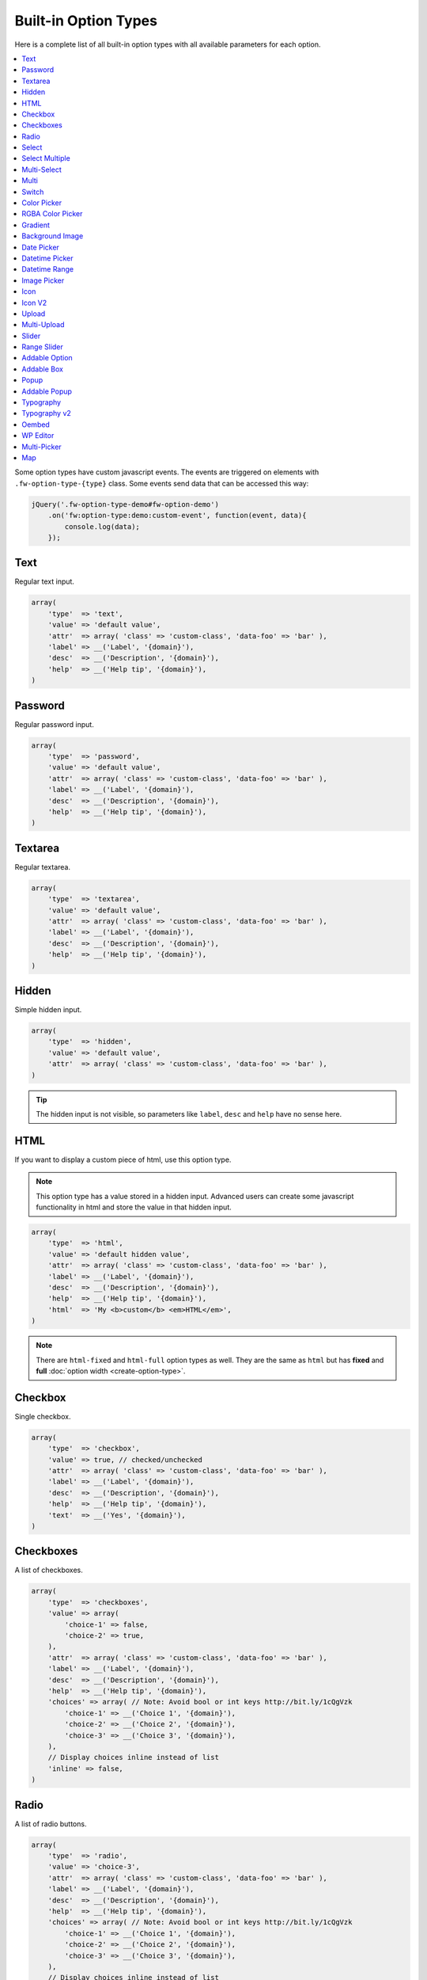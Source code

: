 Built-in Option Types
=====================

.. raw:: html

        <iframe src="https://player.vimeo.com/video/105002864?title=0&amp;byline=0&amp;portrait=0" width="100%" height="384" frameborder="0" webkitallowfullscreen mozallowfullscreen allowfullscreen></iframe>

        <br><br>

Here is a complete list of all built-in option types with all available parameters for each option.

.. contents::
    :local:
    :backlinks: top

Some option types have custom javascript events. The events are triggered on elements with ``.fw-option-type-{type}`` class. Some events send data that can be accessed this way:

.. code-block:: php

    jQuery('.fw-option-type-demo#fw-option-demo')
        .on('fw:option-type:demo:custom-event', function(event, data){
            console.log(data);
        });

Text
----

Regular text input.

.. code-block:: php

    array(
        'type'  => 'text',
        'value' => 'default value',
        'attr'  => array( 'class' => 'custom-class', 'data-foo' => 'bar' ),
        'label' => __('Label', '{domain}'),
        'desc'  => __('Description', '{domain}'),
        'help'  => __('Help tip', '{domain}'),
    )

Password
--------

Regular password input.

.. code-block:: php

    array(
        'type'  => 'password',
        'value' => 'default value',
        'attr'  => array( 'class' => 'custom-class', 'data-foo' => 'bar' ),
        'label' => __('Label', '{domain}'),
        'desc'  => __('Description', '{domain}'),
        'help'  => __('Help tip', '{domain}'),
    )

Textarea
--------

Regular textarea.

.. code-block:: php

    array(
        'type'  => 'textarea',
        'value' => 'default value',
        'attr'  => array( 'class' => 'custom-class', 'data-foo' => 'bar' ),
        'label' => __('Label', '{domain}'),
        'desc'  => __('Description', '{domain}'),
        'help'  => __('Help tip', '{domain}'),
    )

Hidden
------

Simple hidden input.

.. code-block:: php

    array(
        'type'  => 'hidden',
        'value' => 'default value',
        'attr'  => array( 'class' => 'custom-class', 'data-foo' => 'bar' ),
    )

.. tip::

   The hidden input is not visible, so parameters like ``label``, ``desc`` and ``help`` have no sense here.



HTML
----

If you want to display a custom piece of html, use this option type.

.. note::

    This option type has a value stored in a hidden input. Advanced users can create some javascript functionality in html and store the value in that hidden input.

.. code-block:: php

    array(
        'type'  => 'html',
        'value' => 'default hidden value',
        'attr'  => array( 'class' => 'custom-class', 'data-foo' => 'bar' ),
        'label' => __('Label', '{domain}'),
        'desc'  => __('Description', '{domain}'),
        'help'  => __('Help tip', '{domain}'),
        'html'  => 'My <b>custom</b> <em>HTML</em>',
    )

.. note::

    There are ``html-fixed`` and ``html-full`` option types as well. They are the same as ``html`` but has **fixed** and **full** :doc:`option width <create-option-type>`.



Checkbox
--------

Single checkbox.

.. code-block:: php

    array(
        'type'  => 'checkbox',
        'value' => true, // checked/unchecked
        'attr'  => array( 'class' => 'custom-class', 'data-foo' => 'bar' ),
        'label' => __('Label', '{domain}'),
        'desc'  => __('Description', '{domain}'),
        'help'  => __('Help tip', '{domain}'),
        'text'  => __('Yes', '{domain}'),
    )



Checkboxes
----------

A list of checkboxes.

.. code-block:: php

    array(
        'type'  => 'checkboxes',
        'value' => array(
            'choice-1' => false,
            'choice-2' => true,
        ),
        'attr'  => array( 'class' => 'custom-class', 'data-foo' => 'bar' ),
        'label' => __('Label', '{domain}'),
        'desc'  => __('Description', '{domain}'),
        'help'  => __('Help tip', '{domain}'),
        'choices' => array( // Note: Avoid bool or int keys http://bit.ly/1cQgVzk
            'choice-1' => __('Choice 1', '{domain}'),
            'choice-2' => __('Choice 2', '{domain}'),
            'choice-3' => __('Choice 3', '{domain}'),
        ),
        // Display choices inline instead of list
        'inline' => false,
    )



Radio
-----

A list of radio buttons.

.. code-block:: php

    array(
        'type'  => 'radio',
        'value' => 'choice-3',
        'attr'  => array( 'class' => 'custom-class', 'data-foo' => 'bar' ),
        'label' => __('Label', '{domain}'),
        'desc'  => __('Description', '{domain}'),
        'help'  => __('Help tip', '{domain}'),
        'choices' => array( // Note: Avoid bool or int keys http://bit.ly/1cQgVzk
            'choice-1' => __('Choice 1', '{domain}'),
            'choice-2' => __('Choice 2', '{domain}'),
            'choice-3' => __('Choice 3', '{domain}'),
        ),
        // Display choices inline instead of list
        'inline' => false,
    )



Select
------

Regular select.

.. code-block:: php

    array(
        'type'  => 'select',
        'value' => 'choice-3',
        'attr'  => array( 'class' => 'custom-class', 'data-foo' => 'bar' ),
        'label' => __('Label', '{domain}'),
        'desc'  => __('Description', '{domain}'),
        'help'  => __('Help tip', '{domain}'),
        'choices' => array(
            '' => '---',
            'choice-1' => __('Choice 1', '{domain}'),
            'choice-2' => array(
                'text' => __('Choice 2', '{domain}'),
                'attr' => array('data-foo' => 'bar'),
            ),
            array( // optgroup
                'attr'    => array('label' => __('Group 1', '{domain}')),
                'choices' => array(
                    'choice-3' => __('Choice 3', '{domain}'),
                    // ...
                ),
            ),
        ),
        /**
         * Allow save not existing choices
         * Useful when you use the select to populate it dynamically from js
         */
        'no-validate' => false,
    )



Select Multiple
---------------

Select with multiple values.

.. code-block:: php

    array(
        'type'  => 'select-multiple',
        'value' => array( 'choice-1', 'choice-3' ),
        'attr'  => array( 'class' => 'custom-class', 'data-foo' => 'bar' ),
        'label' => __('Label', '{domain}'),
        'desc'  => __('Description', '{domain}'),
        'help'  => __('Help tip', '{domain}'),
        'choices' => array(
            '' => '---',
            'choice-1' => __('Choice 1', '{domain}'),
            'choice-2' => array(
                'text' => __('Choice 2', '{domain}'),
                'attr' => array('data-foo' => 'bar'),
            ),
            array( // optgroup
                'attr'    => array('label' => __('Group 1', '{domain}')),
                'choices' => array(
                    'choice-3' => __('Choice 3', '{domain}'),
                    // ...
                ),
            ),
        ),
    )



Multi-Select
------------

Select multiple choices from different sources: posts, taxonomies, users or a custom array.

.. code-block:: php

    array(
        'type'  => 'multi-select',
        'value' => array( 'choice-1', 'choice-3' ),
        'attr'  => array( 'class' => 'custom-class', 'data-foo' => 'bar' ),
        'label' => __('Label', '{domain}'),
        'desc'  => __('Description', '{domain}'),
        'help'  => __('Help tip', '{domain}'),
        /**
         * Set population method
         * Are available: 'posts', 'taxonomy', 'users', 'array'
         */
        'population' => 'array',
        /**
         * Set post types, taxonomies, user roles to search for
         *
         * 'population' => 'posts'
         * 'source' => 'page',
         *
         * 'population' => 'taxonomy'
         * 'source' => 'category',
         *
         * 'population' => 'users'
         * 'source' => array( 'editor', 'subscriber', 'author' ),
         *
         * 'population' => 'array'
         * 'source' => '' // will populate with 'choices' array
         */
        'source' => '',
        /**
         * Set the number of posts/users/taxonomies that multi-select will be prepopulated
         * Or set the value to false in order to disable this functionality.
         */
        'prepopulate' => 10,
        /**
         * An array with the available choices
         * Used only when 'population' => 'array'
         */
        'choices' => array(
            'choice-1' => __('Choice 1', '{domain}'),
            'choice-2' => __('Choice 2', '{domain}'),
            'choice-3' => __('Choice 3', '{domain}'),
        ),
        /**
         * Set maximum items number that can be selected
         */
        'limit' => 100,
    )


Multi
-----

Group any options database values under a single array key.
This option has no design, inner options will look the same as other options (it's like the ``group`` container).

.. code-block:: php

    // database value structure

    'option_type_multi_id' => array(
        'inner_option_1' => ...
        'inner_option_2' => ...
    )

.. code-block:: php

    array(
        'type'  => 'multi',
        'value' => array(
            'option-1' => 'value 1',
            'option-2' => 'value 2',
        ),
        'attr'  => array(
            'class' => 'custom-class',
            'data-foo' => 'bar',
            /*
            // Add this class to display inner options separators
            'class' => 'fw-option-type-multi-show-borders',
            */
        ),
        'label' => __('Label', '{domain}'),
        'desc'  => __('Description', '{domain}'),
        'help'  => __('Help tip', '{domain}'),
        'inner-options' => array(
            'option_1' => array( 'type' => 'text' ),
            'option_2' => array( 'type' => 'textarea' ),
        )
    )

.. important::

    The parameter that contains options is named ``inner-options`` not ``options``
    otherwise this will be treated as a container option.

Switch
------

Switch between two choices.

.. code-block:: php

    array(
        'type'  => 'switch',
        'value' => 'hello',
        'attr'  => array( 'class' => 'custom-class', 'data-foo' => 'bar' ),
        'label' => __('Label', '{domain}'),
        'desc'  => __('Description', '{domain}'),
        'help'  => __('Help tip', '{domain}'),
        'left-choice' => array(
            'value' => 'goodbye',
            'label' => __('Goodbye', '{domain}'),
        ),
        'right-choice' => array(
            'value' => 'hello',
            'label' => __('Hello', '{domain}'),
        ),
    )

.. rubric:: Custom Events

``fw:option-type:switch:change`` - Value was changed.

.. note::

        Switch value in html is json encoded to prevent issues with boolean values,
        so before using the html value in javascript do ``value = JSON.parse(value);``


Color Picker
------------

Pick a color.

.. code-block:: php

    array(
        'type'  => 'color-picker',
        'value' => '#FF0000',
        'attr'  => array( 'class' => 'custom-class', 'data-foo' => 'bar' ),
        // palette colors array
        'palettes' => array( '#ba4e4e', '#0ce9ed', '#941940' ),
        'label' => __('Label', '{domain}'),
        'desc'  => __('Description', '{domain}'),
        'help'  => __('Help tip', '{domain}'),
    )



RGBA Color Picker
-----------------

Pick a ``rgba()`` color.

.. code-block:: php

    array(
        'type'  => 'rgba-color-picker',
        'value' => 'rgba(255,0,0,0.5)',
        'attr'  => array( 'class' => 'custom-class', 'data-foo' => 'bar' ),
        // palette colors array
        'palettes' => array( '#ba4e4e', '#0ce9ed', '#941940' ),
        'label' => __('Label', '{domain}'),
        'desc'  => __('Description', '{domain}'),
        'help'  => __('Help tip', '{domain}'),
    )



Gradient
--------

Pick gradient colors.

.. code-block:: php

    array(
        'type'  => 'gradient',
        'value' => array(
            'primary'   => '#FF0000',
            'secondary' => '#0000FF',
        )
        'attr'  => array( 'class' => 'custom-class', 'data-foo' => 'bar' ),
        'label' => __('Label', '{domain}'),
        'desc'  => __('Description', '{domain}'),
        'help'  => __('Help tip', '{domain}'),
    )



Background Image
----------------

Choose background image.

.. code-block:: php

    array(
        'type'  => 'background-image',
        'value' => 'bg-1',
        'attr'  => array( 'class' => 'custom-class', 'data-foo' => 'bar' ),
        'label' => __('Label', '{domain}'),
        'desc'  => __('Description', '{domain}'),
        'help'  => __('Help tip', '{domain}'),
        'choices' => array(
            'none' => array(
                'icon' => get_template_directory_uri() . '/images/bg/bg-0.jpg',
                'css'  => array(
                    'background-image' => 'none'
                ),
            ),
            'bg-1' => array(
                'icon'  => get_template_directory_uri() . '/images/bg/bg-1.jpg',
                'css'  => array(
                    'background-image'  => 'url("' . get_template_directory_uri() . '/images/bg-1.png' . '")',
                    'background-repeat' => 'repeat',
                ),
            ),
            'bg-2' => array(
                'icon' => get_template_directory_uri() . '/images/bg/bg-2.jpg',
                'css'  => array(
                    'background-image'  => 'url("' . get_template_directory_uri() . '/images/bg-2.png' . '")',
                    'background-repeat' => 'repeat-y'
                ),
            )
        )
    )



Date Picker
-----------

Pick a date in calendar.

.. code-block:: php

    array(
        'type'  => 'date-picker',
        'value' => '',
        'attr'  => array( 'class' => 'custom-class', 'data-foo' => 'bar' ),
        'label' => __('Label', '{domain}'),
        'desc'  => __('Description', '{domain}'),
        'help'  => __('Help tip', '{domain}'),
        'monday-first' => true, // The week will begin with Monday; for Sunday, set to false
        'min-date' => date('d-m-Y'), // By default minimum date will be current day. Set a date in format d-m-Y as a start date
        'max-date' => null, // By default there is not maximum date. Set a date in format d-m-Y as a start date
    )



Datetime Picker
---------------

Pick a datetime in calendar.

.. code-block:: php

    array(
        'type'  => 'datetime-picker',
        'value' => '',
        'attr'  => array( 'class' => 'custom-class', 'data-foo' => 'bar' ),
        'label' => __('Label', '{domain}'),
        'desc'  => __('Description', '{domain}'),
        'help'  => __('Help tip', '{domain}'),
        'datetime-picker' => array(
            'format'        => 'Y/m/d H:i', // Format datetime.
            'maxDate'       => false,  // By default there is not maximum date , set a date in the datetime format.
            'minDate'       => false,  // By default minimum date will be current day, set a date in the datetime format.
            'timepicker'    => true,   // Show timepicker.
            'datepicker'    => true,   // Show datepicker.
            'defaultTime'   => '12:00' // If the input value is empty, timepicker will set time use defaultTime.
        ),
    )



Datetime Range
--------------

Set a datetime range.

.. code-block:: php

    array(
        'type'  => 'datetime-range',
        'attr'  => array( 'class' => 'custom-class', 'data-foo' => 'bar' ),
        'label' => __('Label', '{domain}'),
        'desc'  => __('Description', '{domain}'),
        'help'  => __('Help tip', '{domain}'),
        'datetime-pickers' => array(
        'from' => array(
            'minDate' => '1970/01/01', // By default minimum date will be current day, set a date in the datetime format.
            'maxDate' => '2038/01/19', // By default there is not maximum date , set a date in the datetime format.
            'format'  => 'Y/m/d H:i',  // Format datetime.
            'timepicker'  => true,     // Show timepicker.
            'datepicker'  => true,     // Show datepicker.
            ),
        'to' => array(
            'minDate' => '1970/01/01', // By default minimum date will be current day, set a date in the datetime format.
            'maxDate' => '2038/01/19', // By default there is not maximum date , set a date in the datetime format.
            'format'  => 'Y/m/d H:i',  // Format datetime.
            'timepicker'  => true,     // Show timepicker.
            'datepicker'  => true,     // Show datepicker.
            )
        ),
        'value' => array(
            'from' => '',
            'to' => ''
        )
    )



Image Picker
------------

Pick an image.

.. code-block:: php

    array(
        'type'  => 'image-picker',
        'value' => 'image-2',
        'attr'  => array(
            'class'    => 'custom-class',
            'data-foo' => 'bar',
        ),
        'label' => __('Label', '{domain}'),
        'desc'  => __('Description', '{domain}'),
        'help'  => __('Help tip', '{domain}'),
        'choices' => array(
            'value-1' => get_template_directory_uri() .'/images/thumbnail.png',
            'value-2' => array(
                // (required) url for thumbnail
                'small' => get_template_directory_uri() .'/images/thumbnail.png',
                // (optional) url for large image that will appear in tooltip
                'large' => get_template_directory_uri() .'/images/preview.png',
                // (optional) choice extra data for js, available in custom events
                'data' => array(...)
            ),
            'value-3' => array(
                // (required) url for thumbnail
                'small' => array(
                    'src' => get_template_directory_uri() .'/images/thumbnail.png',
                    'height' => 70
                ),
                // (optional) url for large image that will appear in tooltip
                'large' => array(
                    'src' => get_template_directory_uri() .'/images/preview.png',
                    'height' => 400
                ),
                // (optional) choice extra data for js, available in custom events
                'data' => array(...)
            ),
        ),
        'blank' => true, // (optional) if true, images can be deselected
    )

.. rubric:: Custom Events

``fw:option-type:image-picker:clicked`` - A thumbnail was clicked.

``fw:option-type:image-picker:changed`` - Value was changed.



Icon
----

Choose a `FontAwesome <http://fontawesome.io/>`_ icon.

.. code-block:: php

    array(
        'type'  => 'icon',
        'value' => 'fa-smile-o',
        'attr'  => array( 'class' => 'custom-class', 'data-foo' => 'bar' ),
        'label' => __('Label', '{domain}'),
        'desc'  => __('Description', '{domain}'),
        'help'  => __('Help tip', '{domain}'),
    )

Icon V2
----

.. code-block:: php

    array(
        'type'  => 'icon-v2',

        /**
         * small | medium | large | sauron
         * Yes, sauron. Definitely try it. Great one.
         */
        'preview_size' => 'medium',

        /**
         * small | medium | large
         */
        'modal_size' => 'medium',

        /**
         * There's no point in configuring value from code here.
         *
         * I'll document the result you get in the frontend here:
         * 'value' => array(
         *   'type' => 'icon-font', // icon-font | custom-upload
         *
         *   // ONLY IF icon-font
         *   'icon-class' => '',
         *   'icon-class-without-root' => false,
         *   'pack-name' => false,
         *   'pack-css-uri' => false
         *
         *   // ONLY IF custom-upload
         *   // 'attachment-id' => false,
         *   // 'url' => false
         * ),
         */

        'attr'  => array( 'class' => 'custom-class', 'data-foo' => 'bar' ),
        'label' => __('Label', '{domain}'),
        'desc'  => __('Description', '{domain}'),
        'help'  => __('Help tip', '{domain}'),
    )

Default value is not really supported, because of the complexity of the data
that this option type holds.

The second version of the first Icon_ option type. It was improved lots in
terms of both UI and extensibility. The user will be able to filter through
a list of icon packs and also upload his own icon. The result value will contain
``type`` field and it will contain the type of the selected content. It can be
``icon-font`` or ``custom-upload``. You'll also get favorite icon functionallity
which will work out of the box.

.. note::
    You'll have to enable `SVG` uploads by yourself, with a hook in your theme.

By default, we have just 6 icon packs enabled and served with Unyson itself.

- `Font Awesome <https://github.com/FortAwesome/Font-Awesome>`_
- `Entypo <http://www.entypo.com>`_
- `Linecons <http://designmodo.com/linecons-free/>`_
- `Linearicons <https://linearicons.com/>`_
- `Typicons <http://typicons.com/>`_
- `Unycon <https://github.com/ThemeFuse/Unyson/tree/v2.5.8/framework/static/libs/unycon>`_

.. note::
    By default, `none <https://github.com/ThemeFuse/Unyson/blob/0bed6c7b3c03f64bae27f988a39fb763d75abdc3/framework/includes/option-types/icon-v2/class-fw-option-type-icon-v2.php#L18>`_
    of this packs will be enqueued in the frontend of your theme.

    You should call this in order to enqueue them:
    ``fw()->backend->option_type('icon-v2')->packs_loader->enqueue_frontend_css();``

.. rubric:: Configure Icon Packs

`Icon V2`_ is easily extensible with a couple of filters you can hook into.
First, you may want to configure which of the *already* registered packs we
should display into the picker.

.. code-block:: php

    function _custom_packs_list($current_packs) {
        /**
         * $current_packs is an array of pack names.
         * You should return which one you would like to show in the picker.
         */
        return array('font-awesome', 'unycon');
    }

    add_filter('fw:option_type:icon-v2:filter_packs', '_custom_packs_list');

.. note::
    That's a global hook which changes behavior for
    **all** pickers. Configuring packs per picker is not available and will **not**
    be implemented later. If you have some particular use case for this, please fill
    an issue.

.. rubric:: Add Icon Pack

Long story short, you can add more packs by filtering on
``fw:option_type:icon-v2:packs`` filter. Simplest example, all of the keys are required:

.. code-block:: php

    add_filter('fw:option_type:icon-v2:packs', '_add_my_pack');

    function _add_my_pack($default_packs) {
        /**
         * No fear. Defaults packs will be merged in back. You can't remove them.
         * Changing some flags for them is allowed.
         */
        return array(
          'my_pack' => array(
            'name' => 'my_pack', // same as key
            'title' => 'My Cool Pack',
            'css_class_prefix' => 'my-pack',
            'css_file' => 'path_to_css_file',
            'css_file_uri' => 'network_accessible_url'
          )
        )
    }

And this will just work for most of the cases. You don't need to specify
which icons specifically to show inside the picker. All of them will be showed,
by default. In fact, there's some magick going on that will extract all of your
icons and show them up. I'll try to make it clear below.

.. rubric:: Computing icons list

`By default <https://github.com/ThemeFuse/Unyson/blob/0bed6c7b3c03f64bae27f988a39fb763d75abdc3/framework/includes/option-types/icon-v2/includes/class-fw-icon-v2-packs-loader.php#L105>`_, when you register an icon pack it's icons will be extracted from the css file
automatically, so that you don't have to maintain a `long array <https://github.com/ThemeFuse/Unyson/blob/master/framework/includes/option-types/icon/class-fw-option-type-icon.php#L203>`_
of icons for each pack. Instead we do some trick instead. We look into the css
file for each pack and look for patterns that look like this:

.. code-block:: php

    .`css_class_prefix`-some-icon:before {
        content: '\266a';
    }

``css_class_prefix`` there refers to the ``css_class_prefix`` option you specified
for your icon pack.

.. code-block:: css

    // Those will be considered an icon
    .my-pack-some-icon:before { content: '\266a'; }
    .my-pack.my-pack-some-icon:before { content: '\266a'; }
    .my-pack.my-pack-some-icon:after { content: '\266a'; }

    // This one won't
    .my-pack.my-pack-some-icon:after { color: red; }

Generally speaking, that's what an icon pack CSS file consist of:

- ``@font-face`` rules
- icon generations -- we try hard to get just them
- some other general purpose helpers -- they're encountered not that often

You can also completely stop this mechanism for one pack by specifying an array
of icons for the ``icons`` option. A more complete pack definition can be found
`here <https://github.com/ThemeFuse/Unyson/blob/0bed6c7b3c03f64bae27f988a39fb763d75abdc3/framework/includes/option-types/icon-v2/includes/class-fw-icon-v2-packs-loader.php#L19>`_.


Upload
------

Single file upload.

.. code-block:: php

    array(
        'type'  => 'upload',
        'value' => array(
            /*
            'attachment_id' => '9',
            'url' => '//site.com/wp-content/uploads/2014/02/whatever.jpg'
            */
            // if value is set in code, it is not considered and not used
            // because there is no sense to set hardcode attachment_id
        ),
        'attr'  => array( 'class' => 'custom-class', 'data-foo' => 'bar' ),
        'label' => __('Label', '{domain}'),
        'desc'  => __('Description', '{domain}'),
        'help'  => __('Help tip', '{domain}'),
        /**
         * If set to `true`, the option will allow to upload only images, and display a thumb of the selected one.
         * If set to `false`, the option will allow to upload any file from the media library.
         */
        'images_only' => true,
        /**
         * An array with allowed files extensions what will filter the media library and the upload files.
         */
        'files_ext' => array( 'doc', 'pdf', 'zip' ),
        /**
         * An array with extra mime types that is not in the default array with mime types from the javascript Plupload library.
         * The format is: array( '<mime-type>, <ext1> <ext2> <ext2>' ).
         * For example: you set rar format to filter, but the filter ignore it , than you must set
         * the array with the next structure array( '.rar, rar' ) and it will solve the problem.
         */
        'extra_mime_types' => array( 'audio/x-aiff, aif aiff' )
    )

.. rubric:: Custom Events

``fw:option-type:upload:change`` - The value was changed.

``fw:option-type:upload:clear`` - The value was cleared (the selected item is removed).



Multi-Upload
------------

Upload multiple files.

.. code-block:: php

    array(
        'type'  => 'multi-upload',
        'value' => array(
            /*
            array(
                'attachment_id' => '9',
                'url' => '//site.com/wp-content/uploads/2014/02/whatever.jpg'
            ),
            ...
            */
            // if value is set in code, it is not considered and not used
            // because there is no sense to set hardcode attachment_id
        ),
        'attr'  => array( 'class' => 'custom-class', 'data-foo' => 'bar' ),
        'label' => __('Label', '{domain}'),
        'desc'  => __('Description', '{domain}'),
        'help'  => __('Help tip', '{domain}'),
        /**
         * If set to `true`, the option will allow to upload only images, and display a thumb of the selected one.
         * If set to `false`, the option will allow to upload any file from the media library.
         */
        'images_only' => true,
        /**
         * An array with allowed files extensions what will filter the media library and the upload files.
         */
        'files_ext' => array( 'doc', 'pdf', 'zip' ),
        /**
         * An array with extra mime types that is not in the default array with mime types from the javascript Plupload library.
         * The format is: array( '<mime-type>, <ext1> <ext2> <ext2>' ).
         * For example: you set rar format to filter, but the filter ignore it , than you must set
         * the array with the next structure array( '.rar, rar' ) and it will solve the problem.
         */
        'extra_mime_types' => array( 'audio/x-aiff, aif aiff' )
    )

.. rubric:: Custom Events

``fw:option-type:multi-upload:change`` - The value was changed.

``fw:option-type:multi-upload:clear`` - The value is cleared (all the selected items are removed).

``fw:option-type:multi-upload:remove`` - A thumb (selected item) is removed. Triggered only when ``images_only`` is set to ``true``.



Slider
------

Drag the handle to select a numeric value.

.. code-block:: php

    array(
        'type'  => 'slider',
        'value' => 33,
        'properties' => array(
            /*
            'min' => 0,
            'max' => 100,
            'step' => 1, // Set slider step. Always > 0. Could be fractional.
            */
        ),
        'attr'  => array( 'class' => 'custom-class', 'data-foo' => 'bar' ),
        'label' => __('Label', '{domain}'),
        'desc'  => __('Description', '{domain}'),
        'help'  => __('Help tip', '{domain}'),
    )


Range Slider
------------

Drag the handles to set a numeric value range.

.. code-block:: php

    array(
        'type'  => 'range-slider',
        'value' => array(
            'from' => 10,
            'to'   => 33,
        ),
        'properties' => array(
            /*
            'min' => 0,
            'max' => 100,
            'step' => 1, // Set slider step. Always > 0. Could be fractional.
            */
        ),
        'attr'  => array( 'class' => 'custom-class', 'data-foo' => 'bar' ),
        'label' => __('Label', '{domain}'),
        'desc'  => __('Description', '{domain}'),
        'help'  => __('Help tip', '{domain}'),
    )



Addable Option
--------------

Create a list of options.

.. code-block:: php

    array(
        'type'  => 'addable-option',
        'value' => array('Value 1', 'Value 2', 'Value 3'),
        'attr'  => array( 'class' => 'custom-class', 'data-foo' => 'bar' ),
        'label' => __('Label', '{domain}'),
        'desc'  => __('Description', '{domain}'),
        'help'  => __('Help tip', '{domain}'),
        'option' => array( 'type' => 'text' ),
        'add-button-text' => __('Add', '{domain}'),
        'sortable' => true,
    )

.. rubric:: Custom Events

``fw:option-type:addable-option:option:init`` - New option was added and initialized.



Addable Box
-----------

Addable box with options.

.. code-block:: php

    array(
        'type'  => 'addable-box',
        'value' => array(
            array(
                'option_1' => 'value 1',
                'option_2' => 'value 2',
            ),
            // ...
        ),
        'attr'  => array( 'class' => 'custom-class', 'data-foo' => 'bar' ),
        'label' => __('Label', '{domain}'),
        'desc'  => __('Description', '{domain}'),
        'help'  => __('Help tip', '{domain}'),
        'box-options' => array(
            'option_1' => array( 'type' => 'text' ),
            'option_2' => array( 'type' => 'textarea' ),
        ),
        'template' => 'Hello {{- option_1 }}', // box title
        'box-controls' => array( // buttons next to (x) remove box button
            'control-id' => '<small class="dashicons dashicons-smiley"></small>',
        ),
        'limit' => 0, // limit the number of boxes that can be added
        'add-button-text' => __('Add', '{domain}'),
        'sortable' => true,
    )

.. rubric:: Custom Events

``fw:option-type:addable-box:box:init`` - Box was initialized. Triggered for each existing box after page load, or when a box was added.

``fw:option-type:addable-box:control:click`` - A custom control was clicked.


Popup
-------------

Popup with options.

.. code-block:: php

    array(
        'type' => 'popup',
        'value' => array(
            'option_1' => 'value 1',
            'option_2' => 'value 2',
        ),
        'label' => __('Popup', '{domain}'),
        'desc'  => __('Lorem ipsum dolor sit amet, consectetur adipisicing elit, sed do eiusmod tempor incididunt ut labore et dolore magna aliqua.', '{domain}'),
        'popup-title' => __('Popup Title', '{domain}'),
        'button' => __('Edit', '{domain}'),
        'popup-title' => null,
        'size' => 'small', // small, medium, large
        'popup-options' => array(
            'option_1' => array(
                'label' => __('Text', '{domain}'),
                'type' => 'text',
                'value' => 'Demo text value',
                'desc' => __('Lorem ipsum dolor sit amet, consectetur adipisicing elit, sed do eiusmod tempor incididunt ut labore et dolore magna aliqua.', '{domain}'),
                'help' => sprintf("%s \n\n'\"<br/><br/>\n\n <b>%s</b>",
                    __('Lorem ipsum dolor sit amet, consectetur adipisicing elit, sed do eiusmod tempor incididunt ut labore et dolore magna aliqua.', '{domain}'),
                    __('Sed ut perspiciatis, unde omnis iste natus error sit voluptatem accusantium doloremque laudantium', '{domain}')
                ),
            ),
            'option_2' => array(
                'label' => __('Textarea', '{domain}'),
                'type' => 'textarea',
                'value' => 'Demo textarea value',
                'desc' => __('Lorem ipsum dolor sit amet, consectetur adipisicing elit, sed do eiusmod tempor incididunt ut labore et dolore magna aliqua.', '{domain}'),
                'help' => sprintf("%s \n\n'\"<br/><br/>\n\n <b>%s</b>",
                    __('Lorem ipsum dolor sit amet, consectetur adipisicing elit, sed do eiusmod tempor incididunt ut labore et dolore magna aliqua.', '{domain}'),
                    __('Sed ut perspiciatis, unde omnis iste natus error sit voluptatem accusantium doloremque laudantium', '{domain}')
                ),
            ),
        ),
    )


Addable Popup
-------------

Addable popup with options.

.. code-block:: php

    array(
        'type' => 'addable-popup',
        'value' => array(
            array(
                'option_1' => 'value 1',
                'option_2' => 'value 2',
            ),
            // ...
        ),
        'label' => __('Addable Popup', '{domain}'),
        'desc'  => __('Lorem ipsum dolor sit amet, consectetur adipisicing elit, sed do eiusmod tempor incididunt ut labore et dolore magna aliqua.', '{domain}'),
        'template' => '{{- demo_text }}',
        'popup-title' => null,
        'size' => 'small', // small, medium, large
        'limit' => 0, // limit the number of popup`s that can be added
        'add-button-text' => __('Add', '{domain}'),
        'sortable' => true,
        'popup-options' => array(
            'option_1' => array(
                'label' => __('Text', '{domain}'),
                'type' => 'text',
                'value' => 'Demo text value',
                'desc' => __('Lorem ipsum dolor sit amet, consectetur adipisicing elit, sed do eiusmod tempor incididunt ut labore et dolore magna aliqua.', '{domain}'),
                'help' => sprintf("%s \n\n'\"<br/><br/>\n\n <b>%s</b>",
                    __('Lorem ipsum dolor sit amet, consectetur adipisicing elit, sed do eiusmod tempor incididunt ut labore et dolore magna aliqua.', '{domain}'),
                    __('Sed ut perspiciatis, unde omnis iste natus error sit voluptatem accusantium doloremque laudantium', '{domain}')
                ),
            ),
            'option_2' => array(
                'label' => __('Textarea', '{domain}'),
                'type' => 'textarea',
                'value' => 'Demo textarea value',
                'desc' => __('Lorem ipsum dolor sit amet, consectetur adipisicing elit, sed do eiusmod tempor incididunt ut labore et dolore magna aliqua.', '{domain}'),
                'help' => sprintf("%s \n\n'\"<br/><br/>\n\n <b>%s</b>",
                    __('Lorem ipsum dolor sit amet, consectetur adipisicing elit, sed do eiusmod tempor incididunt ut labore et dolore magna aliqua.', '{domain}'),
                    __('Sed ut perspiciatis, unde omnis iste natus error sit voluptatem accusantium doloremque laudantium', '{domain}')
                ),
            ),
        ),
    )


Typography
----------

Choose font family, size, style and color.

.. code-block:: php

    array(
        'type'  => 'typography',
        'value' => array(
            'family' => 'Arial',
            'size'   => 12,
            'style'  => '400',
            'color'  => '#000000'
        ),
       'components' => array(
            'family' => true,
            'size'   => true,
            'color'  => true
        ),
        'attr'  => array( 'class' => 'custom-class', 'data-foo' => 'bar' ),
        'label' => __('Label', '{domain}'),
        'desc'  => __('Description', '{domain}'),
        'help'  => __('Help tip', '{domain}'),
    )


Typography v2
-------------

Choose font family, style, weight, size, line-height, letter-spacing and color.

.. code-block:: php

    array(
        'type' => 'typography-v2',
        'value' => array(
            'family' => 'Amarante',
            // For standard fonts, instead of subset and variation you should set 'style' and 'weight'.
            // 'style' => 'italic',
            // 'weight' => 700,
            'subset' => 'latin-ext',
            'variation' => 'regular',
            'size' => 14,
            'line-height' => 13,
            'letter-spacing' => -2,
            'color' => '#0000ff'
        ),
        'components' => array(
            'family'         => true,
            // 'style', 'weight', 'subset', 'variation' will appear and disappear along with 'family'
            'size'           => true,
            'line-height'    => true,
            'letter-spacing' => true,
            'color'          => true
        ),
        'attr'  => array( 'class' => 'custom-class', 'data-foo' => 'bar' ),
        'label' => __('Label', '{domain}'),
        'desc'  => __('Description', '{domain}'),
        'help'  => __('Help tip', '{domain}'),
    )


Oembed
------

Generate oembed preview of the inserted link, for more details see `Embeds <https://codex.wordpress.org/Embeds>`__ in WordPress.

.. code-block:: php

    array(
        'type'  => 'oembed',
        'value' => 'https://vimeo.com/113078377',
        'label' => __('Label', '{domain}'),
        'desc'  => __('Description', '{domain}'),
        'help'  => __('Help tip', '{domain}'),
        'preview' => array(
            'width'  => 300, // optional, if you want to set the fixed width to iframe
            'height' => 300, // optional, if you want to set the fixed height to iframe
            /**
             * if is set to false it will force to fit the dimensions,
             * because some widgets return iframe with aspect ratio and ignore applied dimensions
             */
            'keep_ratio' => true
        )
    )

WP Editor
---------

Textarea with the WordPress Editor like the one you use on the blog posts edit pages.

.. code-block:: php

    array(
        'type'  => 'wp-editor',
        'value' => 'default value',
        'attr'  => array( 'class' => 'custom-class', 'data-foo' => 'bar' ),
        'label' => __('Label', '{domain}'),
        'desc'  => __('Description', '{domain}'),
        'help'  => __('Help tip', '{domain}'),
	'size' => 'small', // small, large
	'editor_height' => 400,

	/**
	 * Also available
	 * https://github.com/WordPress/WordPress/blob/4.4.2/wp-includes/class-wp-editor.php#L80-L94
	 */
    )


Multi-Picker
------------

Pick a choice, then complete options related to that choice.

The ``picker`` parameter holds a valid option type with choices. Supported option types are ``select``, ``radio``, ``image-picker`` and ``switch``.

.. code-block:: php

    array(
        'type'  => 'multi-picker',
        'label' => false,
        'desc'  => false,
        'value' => array(
            /**
             * '<custom-key>' => 'default-choice'
             */
            'gadget' => 'phone',

            /**
             * These are the choices and their values,
             * they are available after option was saved to database
             */
            'laptop' => array(
                'price' => '123',
                'webcam' => false
            ),
            'phone' => array(
                'price' => '456',
                'memory' => '32'
            )
        ),
        'picker' => array(
            // '<custom-key>' => option
            'gadget' => array(
                'label'   => __('Choose device', '{domain}'),
                'type'    => 'select', // or 'short-select'
                'choices' => array(
                    'phone'  => __('Phone', '{domain}'),
                    'laptop' => __('Laptop', '{domain}')
                ),
                'desc'    => __('Description', '{domain}'),
                'help'    => __('Help tip', '{domain}'),
            )
        ),
        /*
        'picker' => array(
            // '<custom-key>' => option
            'gadget' => array(
                'label'   => __('Choose device', '{domain}'),
                'type'    => 'radio',
                'choices' => array(
                    'phone'  => __('Phone', '{domain}'),
                    'laptop' => __('Laptop', '{domain}')
                ),
                'desc'    => __('Description', '{domain}'),
                'help'    => __('Help tip', '{domain}'),
            )
        ),
        */
        /*
        'picker' => array(
            // '<custom-key>' => option
            'gadget' => array(
                'label'   => __('Choose device', '{domain}'),
                'type'    => 'image-picker',
                'choices' => array(
                    'phone'  => 'http://placekitten.com/70/70',
                    'laptop' => 'http://placekitten.com/71/70'
                ),
                'desc'    => __('Description', '{domain}'),
                'help'    => __('Help tip', '{domain}'),
            )
        ),
        */
        /*
        picker => array(
            // '<custom-key>' => option
            'gadget' => array(
                'label' => __('Choose device', '{domain}'),
                'type'  => 'switch',
                'right-choice' => array(
                    'value' => 'laptop',
                    'label' => __('Laptop', '{domain}')
                ),
                'left-choice' => array(
                    'value' => 'phone',
                    'label' => __('Phone', '{domain}')
                ),
                'desc' => __('Description', '{domain}'),
                'help' => __('Help tip', '{domain}'),
            )
        ),
        */
        'choices' => array(
            'phone' => array(
                'price' => array(
                    'type'  => 'text',
                    'label' => __('Price', '{domain}'),
                ),
                'memory' => array(
                    'type'  => 'select',
                    'label' => __('Memory', '{domain}'),
                    'choices' => array(
                        '16' => __('16Gb', '{domain}'),
                        '32' => __('32Gb', '{domain}'),
                        '64' => __('64Gb', '{domain}'),
                    )
                )
            ),
            'laptop' => array(
                'price' => array(
                    'type'  => 'text',
                    'label' => __('Price', '{domain}'),
                ),
                'webcam' => array(
                    'type'  => 'switch',
                    'label' => __('Webcam', '{domain}'),
                )
            ),
        ),
        /**
         * (optional) if is true, the borders between choice options will be shown
         */
        'show_borders' => false,
    )

.. _multi-picker-get-db-value:

.. rubric:: Get database option value

.. code-block:: php

    $value = fw_get_db_..._option(
        'option_id/'. fw_get_db_..._option('option_id/'. 'gadget')
    );

.. _multi-picker-add-support-for-new-option-type-in-picker:

.. rubric:: Add support for new option type in picker

If you want to use in ``picker`` an option type that is not supported by default (is not present in the examples above), follow the steps below.
In this example, is added support for ``icon`` option type *(it is not practical, just for demonstration purposes)*.

1. Add in ``{theme}/inc/hooks.php``

    .. code-block:: php

        /**
         * Generate array( 'choice_id' => array( Choice Options ) )
         * @internal
         * @param array $choices
         * @param array $data
         * @return array
         */
        function _filter_theme_option_type_multi_picker_choices_icon($choices, $data) {
            $choices = $data['option']['choices'];

            // maybe check and remove invalid choices ...

            return $choices;
        }
        add_filter(
            'fw_option_type_multi_picker_choices:icon',
            '_filter_theme_option_type_multi_picker_choices_icon',
            10, 2
        );

        /**
         * @internal
         */
        function _admin_theme_multi_picker_custom_picker_scripts() {
            wp_enqueue_script(
                'multi-picker-custom-pickers',
                get_template_directory_uri() . '/js/multi-picker-custom-pickers.js',
                array('fw-events'),
                false,
                true
            );
        }
        add_action(
            'admin_enqueue_scripts',
            '_admin_theme_multi_picker_custom_picker_scripts'
        );

2. Add in ``{theme}/js/multi-picker-custom-pickers.js``

    .. code-block:: javascript

        fwEvents.on('fw:option-type:multi-picker:init:icon', function(data){
            data.$pickerGroup.find('.fw-option-type-icon > input[type="hidden"]').on('change', function() {
                data.chooseGroup(
                    this.value // this is `choice_id` from the `fw_option_type_multi_picker_choices:{type}` filter (above)
                );
            }).trigger('change');
        });

3. Add in ``{theme}/framework-customizations/theme/options/settings.php``

    .. code-blocK:: php

        $options = array(

        'demo_multi_picker_icon' => array(
            'type'         => 'multi-picker',
            'label'        => false,
            'desc'         => false,
            'picker'       => array(
                'gadget' => array(
                    'label'   => __( 'Multi Picker: Icon', 'unyson' ),
                    'type'    => 'icon',
                )
            ),
            'choices' => array(
                'fa fa-btc'  => array(
                    'price'  => array(
                        'label' => __( 'Price', 'unyson' ),
                        'type'  => 'slider',
                        'value' => 70,
                    ),
                ),
                'fa fa-viacoin' => array(
                    'price'  => array(
                        'label' => __( 'Price', 'unyson' ),
                        'type'  => 'slider',
                        'value' => 30
                    ),
                ),
            ),
        ),

        );

4. Open **Theme Settings** page and pick `Bitcoin or Viacoin <https://static.md/cdb8b42e2c297f3d9f2b77f7695fe61a.png>`__.

Map
---

Google maps location.

.. code-block:: php

    array(
        'type'  => 'map',
        'value' => array(
            'coordinates' => array(
                'lat'   => -34,
                'lng'   => 150,
            )
        ),
        'attr'  => array( 'class' => 'custom-class', 'data-foo' => 'bar' ),
        'label' => __('Label', '{domain}'),
        'desc'  => __('Description', '{domain}'),
        'help'  => __('Help tip', '{domain}'),
    )
